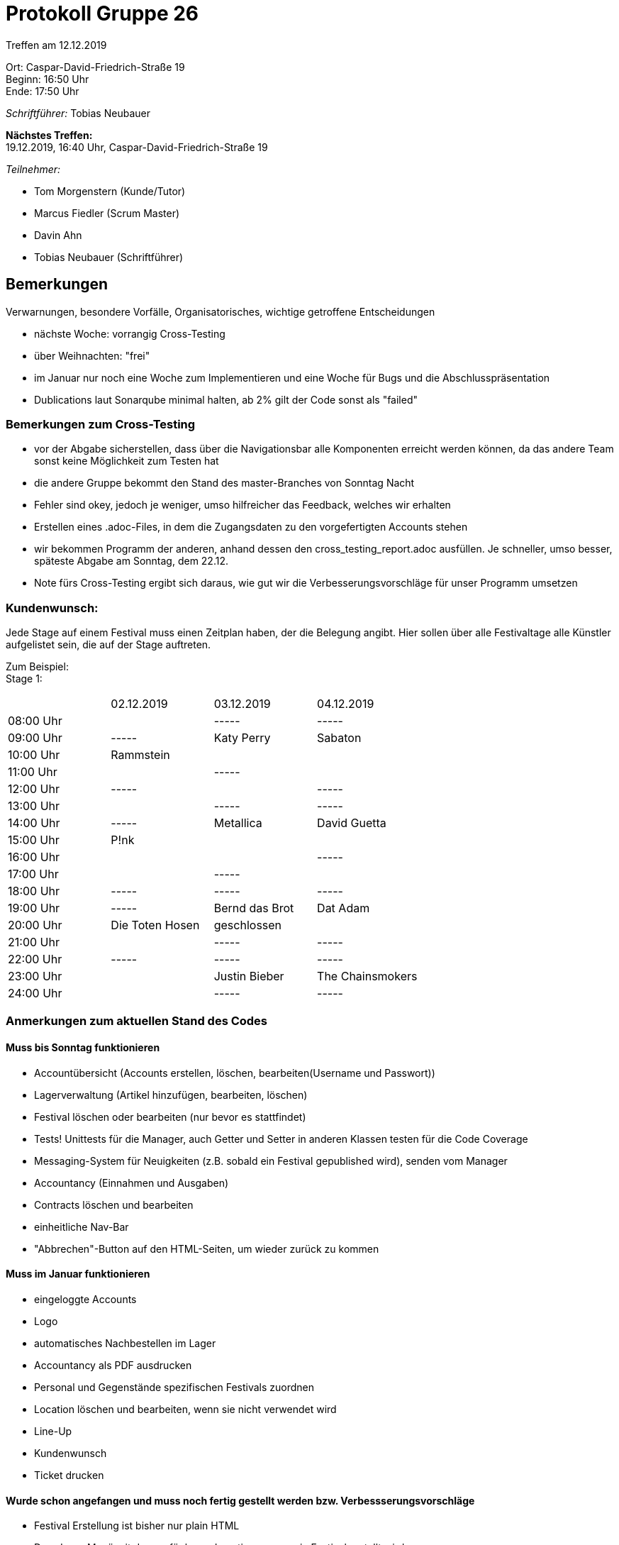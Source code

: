 = Protokoll Gruppe 26

Treffen am 12.12.2019

Ort:      Caspar-David-Friedrich-Straße 19 +
Beginn:   16:50 Uhr +
Ende:     17:50 Uhr

__Schriftführer:__ Tobias Neubauer

*Nächstes Treffen:* +
19.12.2019, 16:40 Uhr, Caspar-David-Friedrich-Straße 19

__Teilnehmer:__
//Tabellarisch oder Aufzählung, Kennzeichnung von Teilnehmern mit besonderer Rolle (z.B. Kunde)

- Tom Morgenstern (Kunde/Tutor)
- Marcus Fiedler (Scrum Master)
- Davin Ahn
- Tobias Neubauer (Schriftführer)

== Bemerkungen
Verwarnungen, besondere Vorfälle, Organisatorisches, wichtige getroffene Entscheidungen

- nächste Woche: vorrangig Cross-Testing
- über Weihnachten: "frei"
- im Januar nur noch eine Woche zum Implementieren und eine Woche für Bugs und die Abschlusspräsentation

- Dublications laut Sonarqube minimal halten, ab 2% gilt der Code sonst als "failed"

=== Bemerkungen zum Cross-Testing
- vor der Abgabe sicherstellen, dass über die Navigationsbar alle Komponenten erreicht werden können, da das andere Team sonst keine Möglichkeit zum Testen hat
- die andere Gruppe bekommt den Stand des master-Branches von Sonntag Nacht
- Fehler sind okey, jedoch je weniger, umso hilfreicher das Feedback, welches wir erhalten
- Erstellen eines .adoc-Files, in dem die Zugangsdaten zu den vorgefertigten Accounts stehen
- wir bekommen Programm der anderen, anhand dessen den cross_testing_report.adoc ausfüllen. Je schneller, umso besser, späteste Abgabe am Sonntag, dem 22.12.
- Note fürs Cross-Testing ergibt sich daraus, wie gut wir die Verbesserungsvorschläge für unser Programm umsetzen

=== Kundenwunsch:
Jede Stage auf einem Festival muss einen Zeitplan haben, der die Belegung angibt. Hier sollen über alle Festivaltage alle Künstler aufgelistet sein, die auf der Stage auftreten.

Zum Beispiel: +
Stage 1:
|===
|          |02.12.2019 |03.12.2019 |04.12.2019
|08:00 Uhr |           |-----      |-----
|09:00 Uhr |-----      |Katy Perry |Sabaton
|10:00 Uhr |Rammstein  |           |
|11:00 Uhr |           |-----      |
|12:00 Uhr |-----      |           |-----
|13:00 Uhr |           |-----      |-----
|14:00 Uhr |-----      |Metallica  |David Guetta
|15:00 Uhr |P!nk       |           |
|16:00 Uhr |           |           |-----
|17:00 Uhr |           |-----      |
|18:00 Uhr |-----      |-----      |-----
|19:00 Uhr |-----      |Bernd das Brot      |Dat Adam
|20:00 Uhr |Die Toten Hosen      |geschlossen      |
|21:00 Uhr |           |-----      |-----
|22:00 Uhr |-----      |-----      |-----
|23:00 Uhr |           |Justin Bieber      |The Chainsmokers
|24:00 Uhr |           |-----      |-----
|===



=== Anmerkungen zum aktuellen Stand des Codes

==== Muss bis Sonntag funktionieren
- Accountübersicht (Accounts erstellen, löschen, bearbeiten(Username und Passwort))
- Lagerverwaltung (Artikel hinzufügen, bearbeiten, löschen)
- Festival löschen oder bearbeiten (nur bevor es stattfindet)
- Tests! Unittests für die Manager, auch Getter und Setter in anderen Klassen testen für die Code Coverage
- Messaging-System für Neuigkeiten (z.B. sobald ein Festival gepublished wird), senden vom Manager
- Accountancy (Einnahmen und Ausgaben)
- Contracts löschen und bearbeiten
- einheitliche Nav-Bar
- "Abbrechen"-Button auf den HTML-Seiten, um wieder zurück zu kommen

==== Muss im Januar funktionieren
- eingeloggte Accounts
- Logo
- automatisches Nachbestellen im Lager
- Accountancy als PDF ausdrucken
- Personal und Gegenstände spezifischen Festivals zuordnen
- Location löschen und bearbeiten, wenn sie nicht verwendet wird
- Line-Up
- Kundenwunsch
- Ticket drucken

==== Wurde schon angefangen und muss noch fertig gestellt werden bzw. Verbessserungsvorschläge
- Festival Erstellung ist bisher nur plain HTML
- Dropdown-Menü mit den verfügbaren Locations, wenn ein Festival erstellt wird
- Festival Erstellung nur mit Daten erlauben, die in der Zukunft liegen
- inputType: Date einstellen. Dann wird ein Kalender zum Klicken aufgemacht (Firefox extra testen!!)
- Contracts Festivals zuordnen
- Messaging-System
- Liste in der Detailansicht von Locations
- Stage-Erstellung
- Account sollte nicht ohne Rolle erstellt werden können
- Bestätigung beim Ticketkauf

==== Fertig implementiert und funktioniert
- Festivalübersicht
- Festivalerstellung
- Einzelansicht Festival
- Stages
- Location erstellen und Übersicht
- Login und Registrierung
- Lageplan (wird halt von außerhalb unserer Software eingefügt)
- Contracts erstellen

== Live Vorführung

== Retrospektive des letzten Sprints
*Issue referenziert die Issue ID von GitHub*
// Wie ist der Status der im letzten Sprint erstellten Issues/veteilten Aufgaben?

// See http://asciidoctor.org/docs/user-manual/=tables
[option="headers"]
|===
|Issue |Aufgabe |Status |Bemerkung
|1   |guestbook Erweiterung      |geschlossen      |-
|2   |Prototyp Pflichtenheft     |geschlossen      |-
|3   |Videoshop Erweiterung      |geschlossen      |-
|4   |Entwickler Dokumentation   |geschlossen      |-
|5   |Test Plan                  |geschlossen      |-
|6   |Prototyp                   |geschlossen      |-
|8   |Zwischenpräsentation       |geschlossen      |-
|12   |Login                     |geschlossen      |-
|13   |Logout                    |geschlossen      |-
|14   |Account erstellen         |geschlossen      |-
|25   |Angebot einholen          |geschlossen      |-
|===



== Planung des nächsten Sprints
*Issue referenziert die Issue ID von GitHub*

// See http://asciidoctor.org/docs/user-manual/=tables
[option="headers"]
|===
|Issue |Titel                      |Beschreibung        |Verantwortlicher |Status
|7     |Entwickler-Doku aktuell halten   |-             |Wir alle         |offen
|9     |Zweisprachigkeit           |-                   |Wir alle         |offen
|10     |Tickets ausdrucken        |PDF-Umwandlung      |Tobias Neubauer         |offen
|11     |Accountancy-Verknüpfung im TicketManagement   |-                   |Tobias Neubauer         |offen
|15     |(Graphische) Festival-Darstellung   |-         |Jonas Hönisch    |offen
|16     |Festival anlegen          |Doppelbelegung verhindern            |Jonas Hönisch         |offen
|17     |Lageplan anzeigen   |Visualisierung des Fesitval-Geländes                   |Davin Ahn         |offen
|18     |Bereiche anpassen   |Funktionen und Struktur einzelner Bereiche abändern   |Davin Ahn         |offen
|19     |Bereiche sperren   |Einzelne Bereiche müssen gesperrt werden können                   |Davin Ahn         |offen
|20     |Bühnenpositionen ändern   |-                   |Davin Ahn         |offen
|21     |Toilettenbestückung ändern   |-                   |Davin Ahn         |offen
|22     |Catering-Stände anpassen   |Speisekarte muss abgeändert werden können                  |Jonas Hönisch (?)   |offen
|23     |Line-Up erstellen   |Aus verfügbaren Verträgen auf verfügbare Bühnen mappen|Davin Ahn, Igor Macevic         |offen
|24     |Line-Up anzeigen   |-                   |Davin Ahn, Igor Macevic         |offen
|26     |Angebot annehmen   |-                  |Igor Macevic         |offen
|27     |Bühnenbelegung abrufen   |Aktuelle Bühnenbelegung für alle Bühnen einsehen      |Davin Ahn         |offen
|28     |Besucherzahlen abrufen   |Ins Festival integrieren?    |Jonas Hönisch?         |offen
|29     |Lagerbestand einsehen   |-                   |Jonas Hönisch         |offen
|30     |Produkte nachbestellen   |-                   |Jonas Hönisch         |offen
|31     |Produkt hinzufügen zum Lager   |-                   |Jonas Hönisch         |offen
|32     |Mindestbestand festlegen   |-                   |Jonas Hönisch         |offen
|33     |Nachrichten einsehen   |-                   |Marcus Fiedler         |offen
|34     |Nachrichten versenden   |-                   |Marcus Fiedler         |offen
|35     |Ticketpreis anpassen   |-                   |Tobias Neubauer         |offen
|36     |Festival freigeben   |Ticketfreigabe starten                  |Jonas Hönisch         |offen
|37     |Ticket verkaufen   |Bezahlt, E-mail                   |Tobias Neubauer         |offen
|38     |Tickets drucken   |-                   |Tobias Neubauer         |offen
|39     |Personal mieten   |-                   |Marcus Fiedler         |offen
|40     |Personal zuordnen   |zu Arbeitsstelle                   |Marcus Fiedler         |offen
|41     |Personal abrechnen   |-                   |Marcus Fiedler, Tobias Neubauer         |offen
|42     |Veranstaltungsleiter abrechnen   |-                   |Marcus Fiedler, Tobias Neubauer         |offen
|43     |Gegenstände mieten   | und somit ins Lager einpflegen?                  |Jonas Hönisch?         |offen
|44     |Betriebswirtschaftliche Daten anzeigen   |-                   |Tobias Neubauer         |offen
|45     |Aktive Accounts anzeigen   |-                   |Marcus Fiedler         |offen
|46     |Product abrechnen   |Catering-Personal verkauft Lebensmittel                   |?         |offen
|47     |Kostenaufstellung   |-                   |Tobias Neubauer         |offen
|48     |Account-Berechtigungen ändern   |OPTIONAL                   |Marcus Fiedler         |offen
|49     |Übersicht über Nutzeraccounts   |OPTIONAL                  |Marcus Fiedler         |offen
|50     |Ausbau des Nachrichtensystems   |-                   |Marcus Fiedler         |offen
|51     |Tickets kontrollieren   |-                   |Tobias Neubauer         |offen
|52     |Firmenlogo   |-                   |Wir alle         |offen
|53     |Dopplung, vgl. 37   |-                   |Tobias Neubauer         |offen
|54     |Accountancy als PDF   |-                   |Tobias Neubauer         |offen
|55     |Manager als Singleton   |Immer ein Singleton                   |Marcus Fiedler         |offen
|56     |Alle Packages mit Accountancy verbinden   |-                   |Wir alle         |offen
|===

== To-Do bis zum nächsten Treffen:
- Es sollte alles ziemlich fertig sein!
- Umsetzen aller Muss-Kriterien in Back- und Frontend
- Tests schreiben, Klassen testen
- Sonarqube und Jenkins Beschwerden korrigieren
- time_recording nachtragen!!
- vorgefertigte Accounts in .adoc-File auflisten